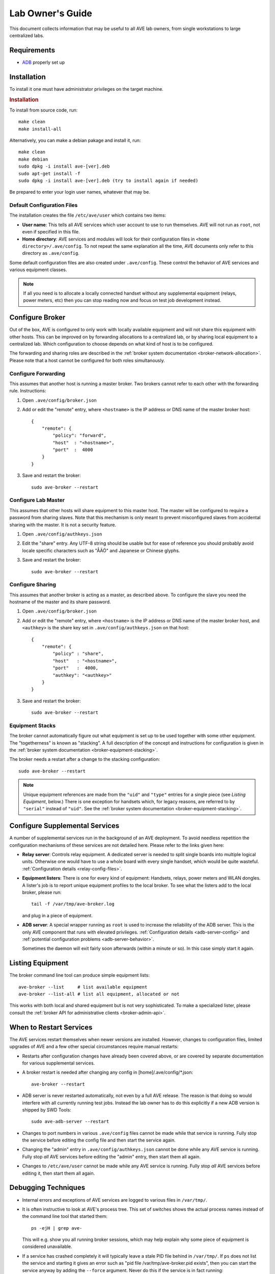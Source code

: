 .. _lab-owners-guide:

Lab Owner's Guide
=================

This document collects information that may be useful to all AVE lab owners,
from single workstations to large centralized labs.

Requirements
------------
- `ADB <https://developer.android.com/studio/command-line/adb.html>`_ properly set up

Installation
------------
To install it one must have administrator privileges on the target machine.

.. rubric:: Installation

To install from source code, run::

    make clean
    make install-all

Alternatively, you can make a debian pakage and install it, run::

    make clean
    make debian
    sudo dpkg -i install ave-[ver].deb
    sudo apt-get install -f
    sudo dpkg -i install ave-[ver].deb (try to install again if needed)

Be prepared to enter your login user names, whatever that may be.


Default Configuration Files
+++++++++++++++++++++++++++
The installation creates the file ``/etc/ave/user`` which contains two items:

* **User name**: This tells all AVE services which user account to use to run
  themselves. AVE will not run as ``root``, not even if specified in this file.
* **Home directory**: AVE services and modules will look for their configuration
  files in ``<home directory>/.ave/config``. To not repeat the same explanation
  all the time, AVE documents only refer to this directory as ``.ave/config``.

Some default configuration files are also created under ``.ave/config``. These
control the behavior of AVE services and various equipment classes.

.. Note:: If all you need is to allocate a locally connected handset without
    any supplemental equipment (relays, power meters, etc) then you can stop
    reading now and focus on test job development instead.

Configure Broker
----------------
Out of the box, AVE is configured to only work with locally available equipment
and will not share this equipment with other hosts. This can be improved on by
forwarding allocations to a centralized lab, or by sharing local equipment to a
centralized lab. Which configuration to choose depends on what kind of host is
to be configured.

The forwarding and sharing roles are described in the :ref:`broker system
documentation <broker-network-allocation>`. Please note that a host cannot be
configured for both roles simultanously.

Configure Forwarding
++++++++++++++++++++
This assumes that another host is running a master broker. Two brokers cannot
refer to each other with the forwarding rule. Instructions:

1. Open ``.ave/config/broker.json``
2. Add or edit the "remote" entry, where ``<hostname>`` is the IP address or
   DNS name of the master broker host::

    {
        "remote": {
            "policy": "forward",
            "host"  : "<hostname>",
            "port"  :  4000
        }
    }

3. Save and restart the broker::

    sudo ave-broker --restart

Configure Lab Master
++++++++++++++++++++
This assumes that other hosts will share equipment to this master host. The
master will be configured to require a password from sharing slaves. Note that
this mechanism is only meant to prevent misconfigured slaves from accidental
sharing with the master. It is not a security feature.

1. Open ``.ave/config/authkeys.json``
2. Edit the "share" entry. Any UTF-8 string should be usable but for ease
   of reference you should probably avoid locale specific characters such as
   "ÅÄÖ" and Japanese or Chinese glyphs.
3. Save and restart the broker::

    sudo ave-broker --restart

Configure Sharing
+++++++++++++++++
This assumes that another broker is acting as a master, as described above. To
configure the slave you need the hostname of the master and its share password.

1. Open ``.ave/config/broker.json``
2. Add or edit the "remote" entry, where ``<hostname>`` is the IP address or
   DNS name of the master broker host, and ``<authkey>`` is the share key set
   in ``.ave/config/authkeys.json`` on that host::

    {
        "remote": {
            "policy" : "share",
            "host"   : "<hostname>",
            "port"   :  4000,
            "authkey": "<authkey>"
        }
    }

3. Save and restart the broker::

    sudo ave-broker --restart

Equipment Stacks
++++++++++++++++
The broker cannot automatically figure out what equipment is set up to be used
together with some other equipment. The "togetherness" is known as "stacking".
A full description of the concept and instructions for configuration is given
in the :ref:`broker system documentation <broker-equipment-stacking>`.

The broker needs a restart after a change to the stacking configuration::

    sudo ave-broker --restart


.. Note:: Unique equipment references are made from the ``"uid"`` and ``"type"``
    entries for a single piece (see *Listing Equipment*, below.) There is one
    exception for handsets which, for legacy reasons, are referred to by
    ``"serial"`` instead of ``"uid"``. See the :ref:`broker system documentation
    <broker-equipment-stacking>`.

Configure Supplemental Services
-------------------------------
A number of supplemental services run in the background of an AVE deployment.
To avoid needless repetition the configuration mechanisms of these services are
not detailed here. Please refer to the links given here:

* **Relay server**: Controls relay equipment. A dedicated server is needed to
  split single boards into multiple logical units. Otherwise one would have to
  use a whole board with every single handset, which would be quite wasteful.
  :ref:`Configuration details <relay-config-files>`.
* **Equipment listers**: There is one for every kind of equipment: Handsets,
  relays, power meters and WLAN dongles. A lister's job is to report unique
  equipment profiles to the local broker. To see what the listers add to the
  local broker, please run::

    tail -f /var/tmp/ave-broker.log

  and plug in a piece of equipment.

* **ADB server**: A special wrapper running as ``root`` is used to increase the
  reliability of the ADB server. This is the only AVE component that runs with
  elevated privileges. :ref:`Configuration details <adb-server-config>` and
  :ref:`potential configuration problems <adb-server-behavior>`.

  Sometimes the daemon will exit fairly soon afterwards (within a minute or so).
  In this case simply start it again.

Listing Equipment
-----------------
The broker command line tool can produce simple equipment lists::

    ave-broker --list     # list available equipment
    ave-broker --list-all # list all equipment, allocated or not

This works with both local and shared equipment but is not very sophisticated.
To make a specialized lister, please consult the :ref:`broker API for
administrative clients <broker-admin-api>`.

When to Restart Services
------------------------
The AVE services restart themselves when newer versions are installed. However,
changes to configuration files, limited upgrades of AVE and a few other special
circumstances require manual restarts:

* Restarts after configuration changes have already been covered above, or are
  covered by separate documentation for various supplemental services.
* A broker restart is needed after changing any config in [home]/.ave/config/*.json::

    ave-broker --restart

* ADB server is never restarted automatically, not even by a full AVE release.
  The reason is that doing so would interfere with all currently running test
  jobs. Instead the lab owner has to do this explicitly if a new ADB version is
  shipped by SWD Tools::

    sudo ave-adb-server --restart

* Changes to port numbers in various ``.ave/config`` files cannot be made while
  that service is running. Fully stop the service before editing the config file
  and then start the service again. 
* Changing the "admin" entry in ``.ave/config/authkeys.json`` cannot be done
  while any AVE service is running. Fully stop *all* AVE services before editing
  the "admin" entry, then start them all again.
* Changes to ``/etc/ave/user`` cannot be made while any AVE service is running.
  Fully stop *all* AVE services before editing it, then start them all again.

Debugging Techniques
--------------------
* Internal errors and exceptions of AVE services are logged to various files in
  ``/var/tmp/``.
* It is often instructive to look at AVE's process tree. This set of switches
  shows the actual process names instead of the command line tool that started
  them::

    ps -ejH | grep ave-

  This will e.g. show you all running broker sessions, which may help explain
  why some piece of equipment is considered unavailable.

* If a service has crashed completely it will typically leave a stale PID file
  behind in ``/var/tmp/``. If ``ps`` does not list the service and starting it
  gives an error such as "pid file /var/tmp/ave-broker.pid exists", then you
  can start the service anyway by adding the ``--force`` argument. Never do
  this if the service is in fact running::

    ave-broker --start --force

* If a service is not responding, please run::

    ave-<service> --hickup
    tar -czf hickups.tar.gz .ave/hickup/*
    lsof > lsof.txt
    tar -czf logs.tar.gz /var/tmp/ave-*

  SWD Tools may want to have the archives for analysis.

USB, Power
---------------------
With adequate power supply it should be possible to connect a large number of
handsets to a single host. However, a large number of concurrent flash jobs may
tax the IO capacity of the host so much that client RPC connections start to
time out. The practical limits to concurrent flashing are not known.


One Host, Multiple Users
------------------------
Multiple users may log in on the same host and use a common AVE installation,
but some configuration work is normally required. The configuration files that
were created for the user who made the installation are not only read by the
AVE services, but also by clients that try to connect. The clients will look in
``/etc/ave/user`` to find the ``.ave/config`` directory but will get stuck if
that directory is not readable. The easiest solution is normally that the user
who made the installation also runs::

    chmod -R a+rx ~/.ave
    chmod a+x ~

However, this opens up the home directory of that user a little bit. If this is
not wanted, one may instead change AVE's home directory in ``/etc/ave/user``.
This is, regrettably, more complicated because AVE uses external tools that need
access to additional files from the original user's home directory:

* ``~/.gitconfig``: To be able to use Git related workspace functions.
* ``~/.ssh``: Because the global Git configuration rewrites some host accesses
  to use SSH.

Especially the SSH configuration is tricky to move. If at all possible, avoid
using a non-default home directory until AVE provides better debugging support
for this use case.

Running AVE as Jenkins
----------------------
This is a variation of the *One Host, Multiple Users* scenario.

The host must have a Jenkins user account and a matching home directory with
correct SSH keys, etc. If so:

1. Enter the Jenkins user account name when installing AVE.

If AVE was already installed, consider fully uninstalling it and installing it
again as the Jenkins user.

You may also try this:

1. Stop all AVE services.
2. Edit ``/etc/ave/user``: Change "user" to the Jenkins account and "home" to
   the corresponding home directory.
3. Move the ``.ave`` to the Jenkins home directory.
4. Use ``chmod`` and/or ``chown`` recursively on the moved ``.ave`` directory
   to make it fully owned and controlled by the Jenkins user account.
5. Start all AVE services.
